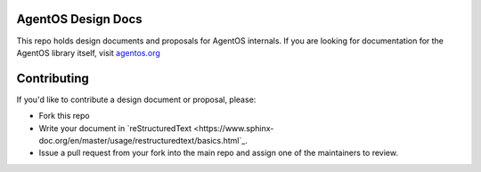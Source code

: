 ===================
AgentOS Design Docs
===================

This repo holds design documents and proposals for AgentOS internals.  If you
are looking for documentation for the AgentOS library itself, visit
`agentos.org <https://agentos.org>`_


============
Contributing
============

If you'd like to contribute a design document or proposal, please:

* Fork this repo

* Write your document in
  `reStructuredText <https://www.sphinx-doc.org/en/master/usage/restructuredtext/basics.html`_.

* Issue a pull request from your fork into the main repo and assign one of the
  maintainers to review.
